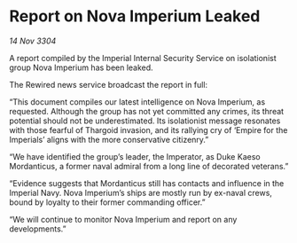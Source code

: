 * Report on Nova Imperium Leaked

/14 Nov 3304/

A report compiled by the Imperial Internal Security Service on isolationist group Nova Imperium has been leaked.  

The Rewired news service broadcast the report in full: 

“This document compiles our latest intelligence on Nova Imperium, as requested. Although the group has not yet committed any crimes, its threat potential should not be underestimated. Its isolationist message resonates with those fearful of Thargoid invasion, and its rallying cry of ‘Empire for the Imperials’ aligns with the more conservative citizenry.” 

“We have identified the group’s leader, the Imperator, as Duke Kaeso Mordanticus, a former naval admiral from a long line of decorated veterans.” 

“Evidence suggests that Mordanticus still has contacts and influence in the Imperial Navy. Nova Imperium’s ships are mostly run by ex-naval crews, bound by loyalty to their former commanding officer.” 

“We will continue to monitor Nova Imperium and report on any developments.”